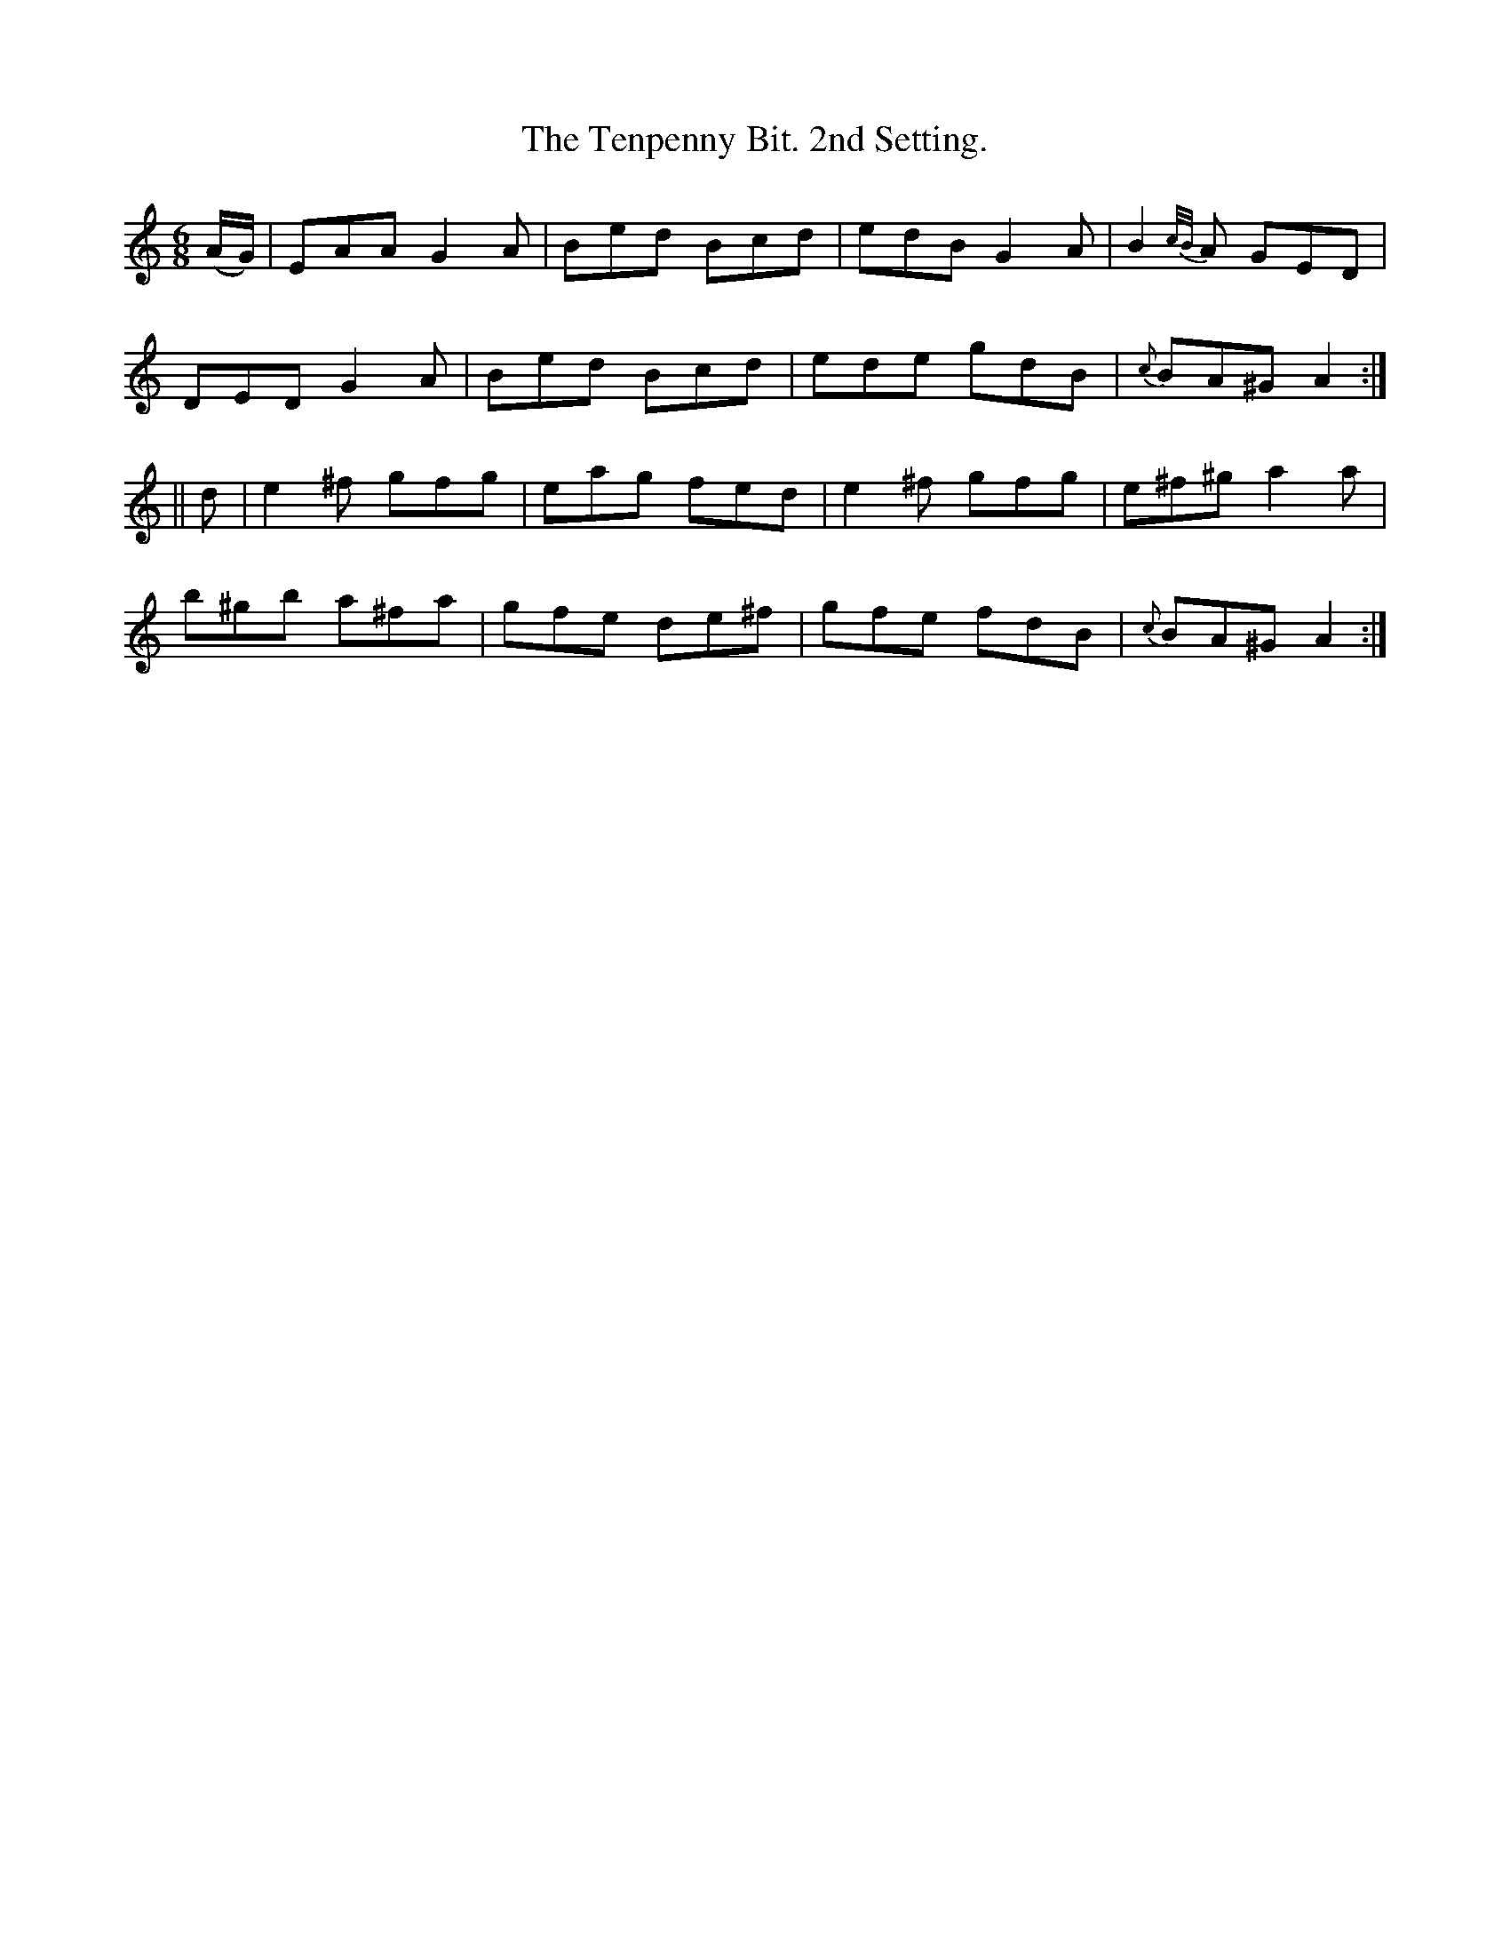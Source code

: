 X:930
T:The Tenpenny Bit. 2nd Setting.
B:O'Neill's 930
N:"collected by J. Kennedy."
M:6/8
R:Jig
L:1/8
K:Am
(A/G/) | EAA G2 A | Bed Bcd | edB G2 A | B2 {c/B/}A GED |
DED G2A | Bed Bcd | ede gdB | {c}BA^G A2 :|
|| d | e2 ^f gfg | eag fed | e2 ^f gfg | e^f^g a2 a |
b^gb a^fa | gfe de^f | gfe fdB | {c}BA^G A2 :|
